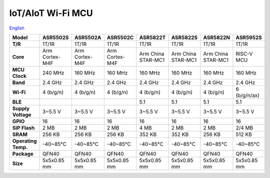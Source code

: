 IoT/AIoT Wi-Fi MCU
================
`English <https://asriot.readthedocs.io/en/latest/iot.html>`_

+---------------------+----------------+----------------+----------------+--------------------+--------------------+--------------------+--------------+
| Model               | ASR5502S       | ASR5502A       | ASR5502C       | ASR5822T           | ASR5822S           | ASR5822N           | ASR5952S     |
+=====================+================+================+================+====================+====================+====================+==============+
| **T/R**             | 1T/1R          | 1T/1R          | 1T/1R          | 1T/1R              | 1T/1R              | 1T/1R              | 1T/1R        |
+---------------------+----------------+----------------+----------------+--------------------+--------------------+--------------------+--------------+
| **Core**            | Arm Cortex-M4F | Arm Cortex-M4F | Arm Cortex-M4F | Arm China STAR-MC1 | Arm China STAR-MC1 | Arm China STAR-MC1 | RISC-V MCU   |
+---------------------+----------------+----------------+----------------+--------------------+--------------------+--------------------+--------------+
| **MCU Clock**       | 240 MHz        | 160 MHz        | 160 MHz        | 160 MHz            | 160 MHz            | 160 MHz            | 160 MHz      |
+---------------------+----------------+----------------+----------------+--------------------+--------------------+--------------------+--------------+
| **Band**            | 2.4 GHz        | 2.4 GHz        | 2.4 GHz        | 2.4 GHz            | 2.4 GHz            | 2.4 GHz            | 2.4 GHz      |
+---------------------+----------------+----------------+----------------+--------------------+--------------------+--------------------+--------------+
| **Wi-Fi**           | 4 (b/g/n)      | 4 (b/g/n)      | 4 (b/g/n)      | 4 (b/g/n)          | 4 (b/g/n)          | 4 (b/g/n)          | 6 (b/g/n/ax) |
+---------------------+----------------+----------------+----------------+--------------------+--------------------+--------------------+--------------+
| **BLE**             |                |                |                | 5.1                | 5.1                | 5.1                | 5.1          |
+---------------------+----------------+----------------+----------------+--------------------+--------------------+--------------------+--------------+
| **Supply Voltage**  | 3~5.5 V        | 3~5.5 V        | 3~5.5 V        | 3~5.5 V            | 3~5.5 V            | 3~5.5 V            | 3~5.5 V      |
+---------------------+----------------+----------------+----------------+--------------------+--------------------+--------------------+--------------+
| **GPIO**            | 16             | 16             | 16             | 16                 | 16                 | 16                 | 16           |
+---------------------+----------------+----------------+----------------+--------------------+--------------------+--------------------+--------------+
| **SiP Flash**       | 2 MB           | 2 MB           | 2 MB           | 4 MB               | 2 MB               | 2 MB               | 2/4 MB       |
+---------------------+----------------+----------------+----------------+--------------------+--------------------+--------------------+--------------+
| **SRAM**            | 256 KB         | 256 KB         | 256 KB         | 352 KB             | 352 KB             | 256 KB             | 512 KB       |
+---------------------+----------------+----------------+----------------+--------------------+--------------------+--------------------+--------------+
| **Operating Temp.** | -40~85℃        | -40~85℃        | -40~85℃        | -40~85℃            | -40~85℃            | -40~85℃            | -40~85℃      |
+---------------------+----------------+----------------+----------------+--------------------+--------------------+--------------------+--------------+
| **Package**         | QFN40          | QFN40          | QFN40          | QFN40              | QFN40              | QFN40              | QFN40        |
+---------------------+----------------+----------------+----------------+--------------------+--------------------+--------------------+--------------+
| **Size**            | 5x5x0.85 mm    | 5x5x0.85 mm    | 5x5x0.85 mm    | 5x5x0.85 mm        | 5x5x0.85 mm        | 5x5x0.85 mm        | 5x5x0.85 mm  |
+---------------------+----------------+----------------+----------------+--------------------+--------------------+--------------------+--------------+